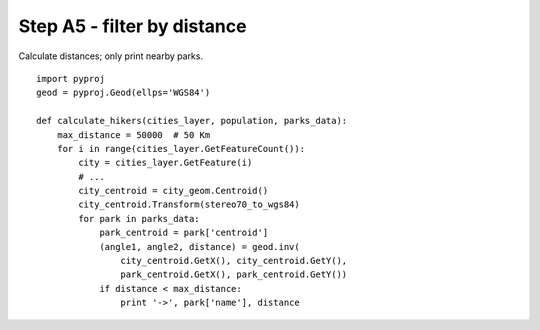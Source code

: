 Step A5 - filter by distance
============================
Calculate distances; only print nearby parks.

::

    import pyproj
    geod = pyproj.Geod(ellps='WGS84')

    def calculate_hikers(cities_layer, population, parks_data):
        max_distance = 50000  # 50 Km
        for i in range(cities_layer.GetFeatureCount()):
            city = cities_layer.GetFeature(i)
            # ...
            city_centroid = city_geom.Centroid()
            city_centroid.Transform(stereo70_to_wgs84)
            for park in parks_data:
                park_centroid = park['centroid']
                (angle1, angle2, distance) = geod.inv(
                    city_centroid.GetX(), city_centroid.GetY(),
                    park_centroid.GetX(), park_centroid.GetY())
                if distance < max_distance:
                    print '->', park['name'], distance
